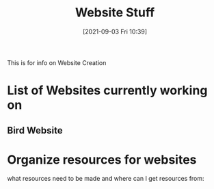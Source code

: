 :PROPERTIES:
:ID:       8f4c5670-4e62-4dc0-b6e5-4a5b90e2d9a9
:END:
#+title: Website Stuff
#+date: [2021-09-03 Fri 10:39]

This is for info on Website Creation

* List of Websites currently working on
** Bird Website
** 


* Organize resources for websites
  what resources need to be made and where can I get resources from:

  
